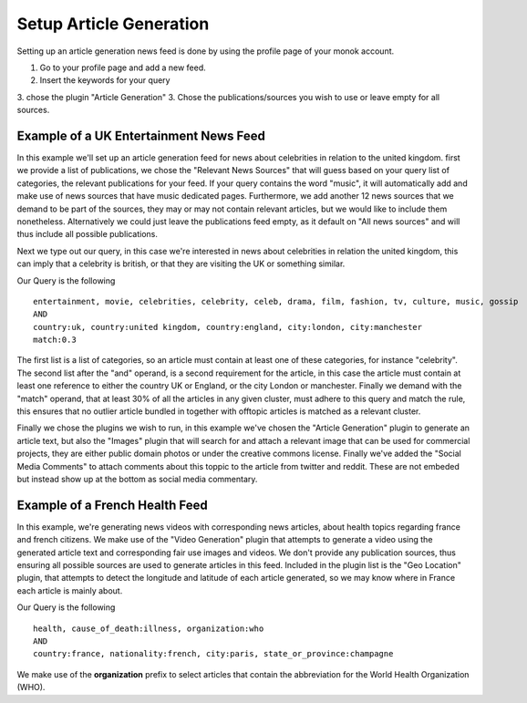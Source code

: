 Setup Article Generation
========

Setting up an article generation news feed is done by using the profile page of your monok account.

1. Go to your profile page and add a new feed.
2. Insert the keywords for your query
3. chose the plugin "Article Generation"
3. Chose the publications/sources you wish to use or leave empty for all sources.

Example of a UK Entertainment News Feed
---------------------------------

.. image:: images/entertainmentfeed.png

In this example we'll set up an article generation feed for news about celebrities in relation to the united kingdom.
first we provide a list of publications, we chose the "Relevant News Sources" that will guess based on your query list of categories, the relevant publications for your feed. If your query contains the word "music", it will automatically add and make use of news sources that have music dedicated pages. Furthermore, we add another 12 news sources that we demand to be part of the sources, they may or may not contain relevant articles, but we would like to include them nonetheless. Alternatively we could just leave the publications feed empty, as it default on "All news sources" and will thus include all possible publications.

Next we type out our query, in this case we're interested in news about celebrities in relation the united kingdom, this can imply that a celebrity is british, or that they are visiting the UK or something similar.

Our Query is the following ::

    entertainment, movie, celebrities, celebrity, celeb, drama, film, fashion, tv, culture, music, gossip
    AND
    country:uk, country:united kingdom, country:england, city:london, city:manchester
    match:0.3


The first list is a list of categories, so an article must contain at least one of these categories, for instance "celebrity".
The second list after the "and" operand, is a second requirement for the article, in this case the article must contain at least one reference to either the country UK or England, or the city London or manchester.
Finally we demand with the "match" operand, that at least 30% of all the articles in any given cluster, must adhere to this query and match the rule, this ensures that no outlier article bundled in together with offtopic articles is matched as a relevant cluster.

Finally we chose the plugins we wish to run, in this example we've chosen the "Article Generation" plugin to generate an article text, but also the "Images" plugin that will search for and attach a relevant image that can be used for commercial projects, they are either public domain photos or under the creative commons license. Finally we've added the "Social Media Comments" to attach comments about this toppic to the article from twitter and reddit. These are not embeded but instead show up at the bottom as social media commentary.



Example of a French Health Feed
--------------------------------------------

.. image:: images/frenchhealthfeed.png

In this example, we're generating news videos with corresponding news articles, about health topics regarding france and french citizens. We make use of the "Video Generation" plugin that attempts to generate a video using the generated article text and corresponding fair use images and videos. We don't provide any publication sources, thus ensuring all possible sources are used to generate articles in this feed. Included in the plugin list is the "Geo Location" plugin, that attempts to detect the longitude and latitude of each article generated, so we may know where in France each article is mainly about.

Our Query is the following ::

    health, cause_of_death:illness, organization:who
    AND
    country:france, nationality:french, city:paris, state_or_province:champagne

We make use of the **organization** prefix to select articles that contain the abbreviation for the World Health Organization (WHO).
